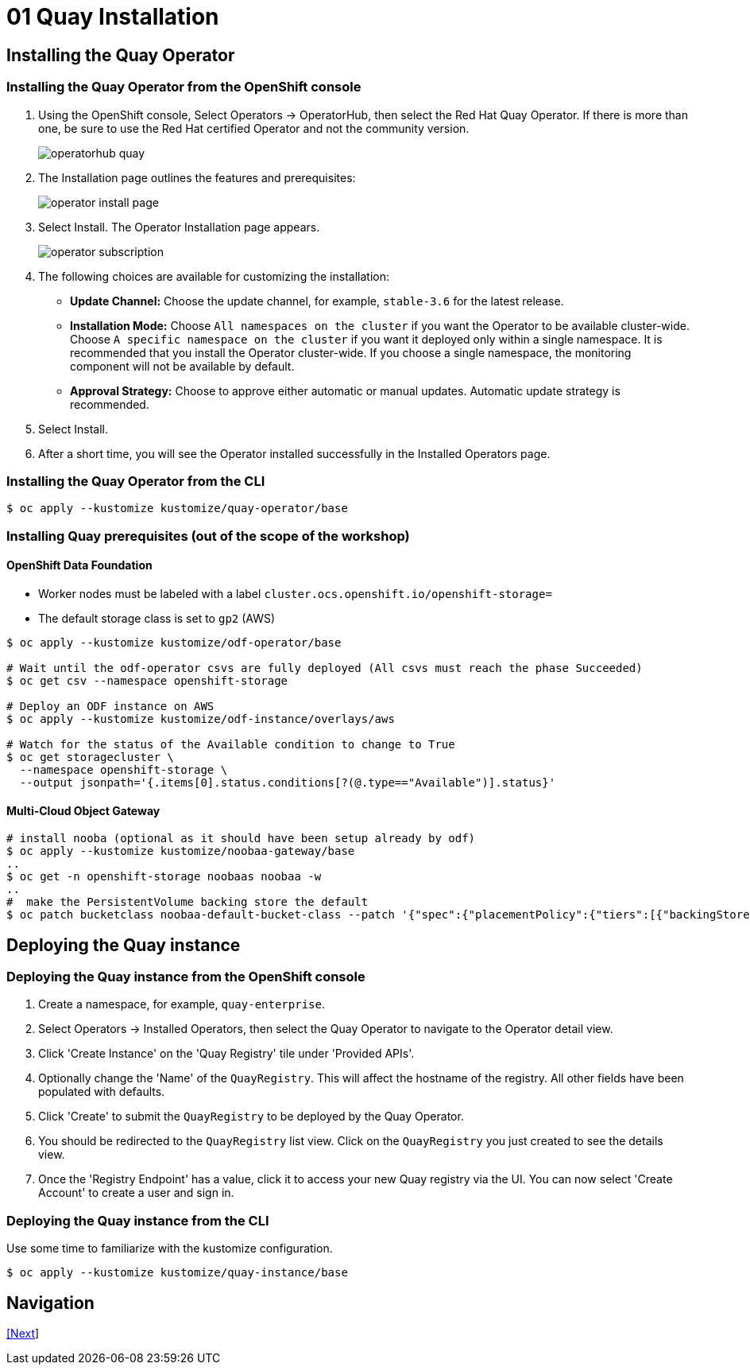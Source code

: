 = 01 Quay Installation

== Installing the Quay Operator

=== Installing the Quay Operator from the OpenShift console

. Using the OpenShift console, Select Operators -> OperatorHub, then select the Red Hat Quay Operator. If there is more than one, be sure to use the Red Hat certified Operator and not the community version.
+
image:images/operatorhub-quay.png[]
. The Installation page outlines the features and prerequisites:
+
image:images/operator-install-page.png[]
. Select Install. The Operator Installation page appears.
+
image:images/operator-subscription.png[]
. The following choices are available for customizing the installation:

* **Update Channel:** Choose the update channel, for example, `stable-3.6` for the latest release.

* **Installation Mode:** Choose  `All namespaces on the cluster` if you want the Operator to be available cluster-wide. Choose `A specific namespace on the cluster` if you want it deployed only within a single namespace. It is recommended that you install the Operator cluster-wide. If you choose a single namespace, the monitoring component will not be available by default.

* **Approval Strategy:** Choose to approve either automatic or manual updates. Automatic update strategy is recommended.

. Select Install.

. After a short time, you will see the Operator installed successfully in the Installed Operators page.

=== Installing the Quay Operator from the CLI

```sh
$ oc apply --kustomize kustomize/quay-operator/base
```

=== Installing Quay prerequisites (out of the scope of the workshop)

==== OpenShift Data Foundation

* Worker nodes must be labeled with a label `cluster.ocs.openshift.io/openshift-storage=`
* The default storage class is set to `gp2` (AWS)

```sh
$ oc apply --kustomize kustomize/odf-operator/base

# Wait until the odf-operator csvs are fully deployed (All csvs must reach the phase Succeeded)
$ oc get csv --namespace openshift-storage

# Deploy an ODF instance on AWS
$ oc apply --kustomize kustomize/odf-instance/overlays/aws

# Watch for the status of the Available condition to change to True
$ oc get storagecluster \
  --namespace openshift-storage \
  --output jsonpath='{.items[0].status.conditions[?(@.type=="Available")].status}'
```
==== Multi-Cloud Object Gateway

```sh
# install nooba (optional as it should have been setup already by odf)
$ oc apply --kustomize kustomize/noobaa-gateway/base
..
$ oc get -n openshift-storage noobaas noobaa -w
..
#  make the PersistentVolume backing store the default
$ oc patch bucketclass noobaa-default-bucket-class --patch '{"spec":{"placementPolicy":{"tiers":[{"backingStores":["noobaa-pv-backing-store"]}]}}}' --type merge -n openshift-storage
```

== Deploying the Quay instance

=== Deploying the Quay instance from the OpenShift console

. Create a namespace, for example, `quay-enterprise`.
. Select Operators -> Installed Operators, then select the Quay Operator to navigate to the Operator detail view.
. Click 'Create Instance' on the 'Quay Registry' tile under 'Provided APIs'.
. Optionally change the 'Name' of the `QuayRegistry`. This will affect the hostname of the registry. All other fields have been populated with defaults.
. Click 'Create' to submit the `QuayRegistry` to be deployed by the Quay Operator.
. You should be redirected to the `QuayRegistry` list view. Click on the `QuayRegistry` you just created to see the details view.
. Once the 'Registry Endpoint' has a value, click it to access your new Quay registry via the UI. You can now select 'Create Account' to create a user and sign in.

=== Deploying the Quay instance from the CLI

Use some time to familiarize with the kustomize configuration.

```sh
$ oc apply --kustomize kustomize/quay-instance/base
```

== Navigation

link:../02.Organizations/README.adoc[[Next]]